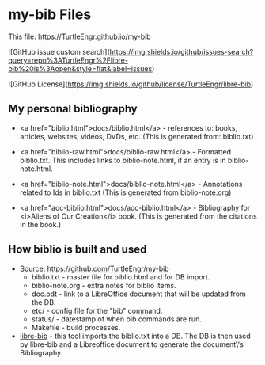 #+BEGIN_EXPORT html
<!DOCTYPE html>
<html xmlns="http://www.w3.org/1999/xhtml">
<head>
<meta http-equiv="Content-Type" content="text/html;charset=UTF-8"/>
<title>my-bib Files</title>
<link rel="stylesheet"
      href="bib.css" />
</head>
<body>
#+END_EXPORT
* my-bib Files

This file: https://TurtleEngr.github.io/my-bib

![GitHub issue custom search](https://img.shields.io/github/issues-search?query=repo%3ATurtleEngr%2Flibre-bib%20is%3Aopen&style=flat&label=issues)

![GitHub License](https://img.shields.io/github/license/TurtleEngr/libre-bib)

** My personal bibliography

+ <a href="biblio.html">docs/biblio.html</a> - references to: books,
  articles, websites, videos, DVDs, etc. (This is generated from:
  biblio.txt)

+ <a href="biblio-raw.html">docs/biblio-raw.html</a> - Formatted
  biblio.txt. This includes links to biblio-note.html, if an entry is
  in biblio-note.html.

+ <a href="biblio-note.html">docs/biblio-note.html</a> - Annotations
  related to Ids in biblio.txt (This is generated from
  biblio-note.org)

+ <a href="aoc-biblio.html">docs/aoc-biblio.html</a> - Bibliography for
  <i>Aliens of Our Creation</i> book. (This is generated from the
  citations in the book.)

** How biblio is built and used

+ Source: https://github.com/TurtleEngr/my-bib
  + biblio.txt - master file for biblio.html and for DB import.
  + biblio-note.org - extra notes for biblio items.
  + doc.odt - link to a LibreOffice document that will be updated from
    the DB.
  + etc/ - config file for the "bib" command.
  + status/ - datestamp of when bib commands are run.
  + Makefile - build processes.

+ [[https://github.com/TurtleEngr/libre-bib][libre-bib]] - this tool imports the biblio.txt into a DB. The DB is
  then used by libre-bib and a Libreoffice document to generate the
  document\'s Bibliography.
